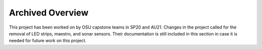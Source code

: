 Archived Overview
=================

This project has been worked on by OSU capstone teams in SP20 and AU21. 
Changes in the project called for the removal of LED strips, maestro, and sonar sensors.
Their documentation is still included in this section in case it is needed
for future work on this project.